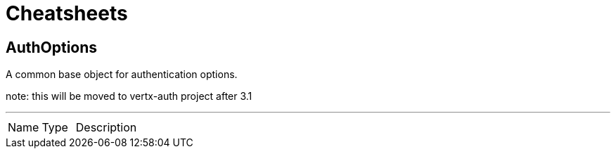= Cheatsheets

[[AuthOptions]]
== AuthOptions

++++
 A common base object for authentication options.
 <p>
 note: this will be moved to vertx-auth project after 3.1
++++
'''

[cols=">25%,^25%,50%"]
[frame="topbot"]
|===
^|Name | Type ^| Description
|===

